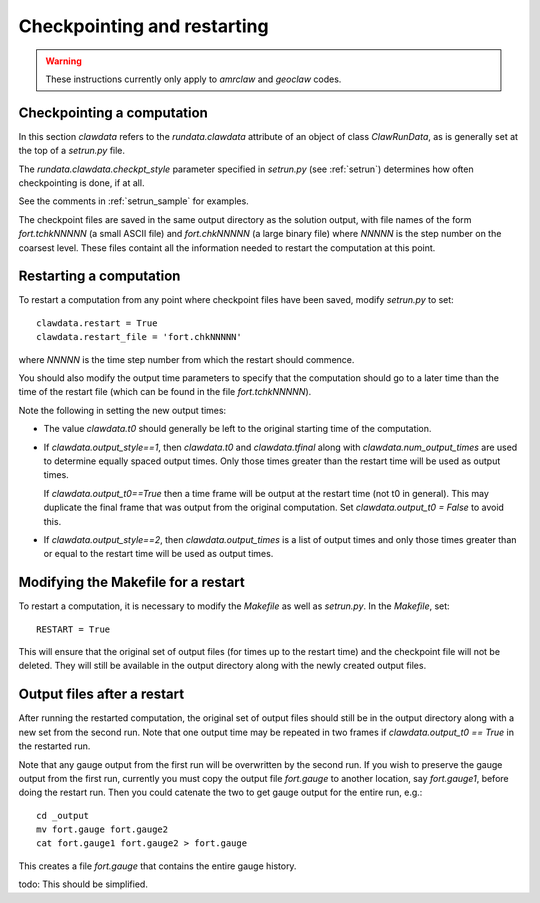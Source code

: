 

.. _restart:


*************************************
Checkpointing and restarting
*************************************

.. warning ::  These instructions currently only apply to `amrclaw` and 
   `geoclaw` codes.

.. _restart_checkpt:

Checkpointing a computation
---------------------------

In this section `clawdata` refers to the `rundata.clawdata` attribute
of an object of class `ClawRunData`, as is generally set at the top
of a `setrun.py` file.

The `rundata.clawdata.checkpt_style` parameter specified in `setrun.py` (see
:ref:`setrun`) determines how often checkpointing is done, if at all.

See the comments in :ref:`setrun_sample` for examples.

The checkpoint files are saved in the same output directory as the solution
output, with file names of the form `fort.tchkNNNNN` (a small ASCII file) and
`fort.chkNNNNN` (a large binary file)  where `NNNNN` is the
step number on the coarsest level.  These files containt all the information
needed to restart the computation at this point.

.. _restart_restart:

Restarting a computation
-------------------------

To restart a computation from any point where checkpoint files have been saved,
modify `setrun.py` to set::

    clawdata.restart = True
    clawdata.restart_file = 'fort.chkNNNNN' 

where `NNNNN` is the time step number from which the restart should
commence.  

You should also modify the output time parameters to specify that the
computation should go to a later time than the time of the restart file
(which can be found in the file `fort.tchkNNNNN`).

Note the following in setting the new output times:

* The value `clawdata.t0` should generally be left to the original starting
  time of the computation.

* If `clawdata.output_style==1`, then `clawdata.t0` and `clawdata.tfinal`
  along with `clawdata.num_output_times` are used to determine equally
  spaced output times.  Only those times greater than the restart time will
  be used as output times.

  If `clawdata.output_t0==True` then a time frame will be output at the
  restart time (not t0 in general).  This may duplicate the final frame that was
  output from the original computation.  Set `clawdata.output_t0 = False`
  to avoid this.

* If `clawdata.output_style==2`, then `clawdata.output_times` is a list of
  output times and only those times greater than or equal to 
  the restart time will be used as output times.

.. _restart_makefile:

Modifying the Makefile for a restart
------------------------------------

To restart a computation, it is necessary to modify the `Makefile` as well
as `setrun.py`.  In the `Makefile`, set::

    RESTART = True

This will ensure that the original set of output files (for times up to the
restart time) and the checkpoint
file will not be deleted.  They will still be available in the output directory
along with the newly created output files.

.. _restart_output:

Output files after a restart
----------------------------

After running the restarted computation,
the original set of output files should still be in the output directory
along with a new set from the second run.  Note that one output time may
be repeated in two frames if `clawdata.output_t0 == True` in the restarted run.

Note that any gauge output from the first run will be overwritten by the
second run.  If you wish to preserve the gauge output from the first run,
currently you must copy the output file `fort.gauge` to another location,
say `fort.gauge1`, before doing the restart run.  Then you could catenate the
two to get gauge output for the entire run, e.g.::

    cd _output
    mv fort.gauge fort.gauge2
    cat fort.gauge1 fort.gauge2 > fort.gauge

This creates a file `fort.gauge` that contains the entire gauge history.

todo: This should be simplified.



